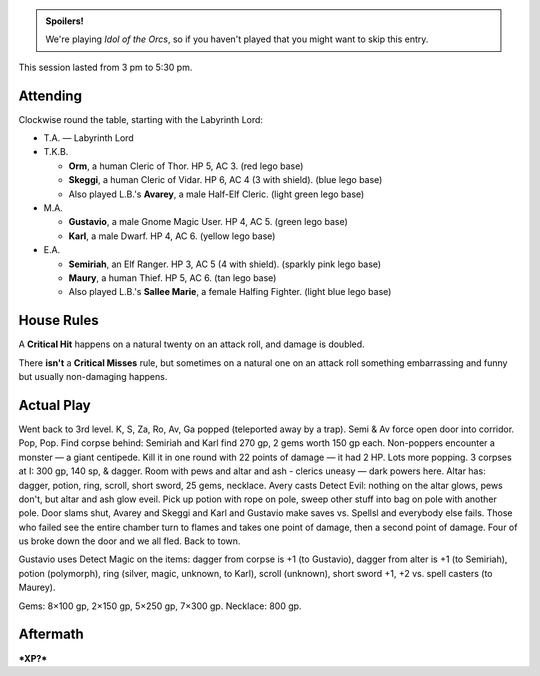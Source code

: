 .. title: Idol of the Orcs, Session #8
.. slug: idol-of-the-orcs-s08
.. date: 2012-09-22 00:00:00 UTC-05:00
.. tags: gaming,actual-play,rpg,d&d,kids,labyrinth lord,spoilers,idol of the orcs
.. category: gaming/actual-play/the-kids/kids-gming/idol-of-the-orcs
.. link: 
.. description: 
.. type: text


.. role:: area
.. role:: dead
.. role:: spell
.. role:: loot(strong)
.. role:: pc(strong)
.. role:: npc(strong)
.. role:: hire
.. role:: rule(strong)
.. role:: player
.. role:: ll

.. admonition:: Spoilers!

   We're playing `Idol of the Orcs`, so if you haven't played that you
   might want to skip this entry.

This session lasted from 3 pm to 5:30 pm.

Attending
=========

Clockwise round the table, starting with the Labyrinth Lord:

+ T.A. — Labyrinth Lord
  
+ T.K.B. 

  + :pc:`Orm`, a human Cleric of Thor.  HP 5, AC 3. (red lego base)

  + :pc:`Skeggi`, a human Cleric of Vidar.  HP 6, AC 4 (3 with
    shield). (blue lego base)

  + Also played L.B.'s :pc:`Avarey`, a male Half-Elf Cleric. (light
    green lego base)

+ M.A. 

  + :pc:`Gustavio`, a male Gnome Magic User.  HP 4,
    AC 5. (green lego base)

  + :pc:`Karl`, a male Dwarf.  HP 4, AC 6.  (yellow lego base)

+ E.A.

  + :pc:`Semiriah`, an Elf Ranger.  HP 3, AC 5 (4 with shield). (sparkly
    pink lego base)

  + :pc:`Maury`, a human Thief.  HP 5, AC 6. (tan lego base)

  + Also played L.B.'s :pc:`Sallee Marie`, a female Halfing Fighter.
    (light blue lego base)


House Rules
===========

A `Critical Hit`:rule: happens on a natural twenty on an attack roll,
and damage is doubled.

There **isn't** a `Critical Misses`:rule: rule, but sometimes on a
natural one on an attack roll something embarrassing and
funny but usually non-damaging happens.


Actual Play
===========

Went back to 3rd level.  K, S, Za, Ro, Av, Ga popped (teleported away
by a trap).  Semi & Av force open door into corridor.  Pop, Pop.  Find
corpse behind: Semiriah and Karl find 270 gp, 2 gems worth 150 gp
each.  Non-poppers encounter a monster — a giant centipede.  Kill it
in one round with 22 points of damage — it had 2 HP.  Lots more
popping.  3 corpses at I: 300 gp, 140 sp, & dagger.  Room with pews
and altar and ash - clerics uneasy — dark powers here.  Altar has:
dagger, potion, ring, scroll, short sword, 25 gems, necklace.  Avery
casts Detect Evil: nothing on the altar glows, pews don't, but altar
and ash glow eveil.  Pick up potion with rope on pole, sweep other
stuff into bag on pole with another pole.  Door slams shut, Avarey and
Skeggi and Karl and Gustavio make saves vs. Spellsl and everybody else
fails.  Those who failed see the entire chamber turn to flames and
takes one point of damage, then a second point of damage.  Four of us
broke down the door and we all fled.  Back to town.

Gustavio uses Detect Magic on the items: dagger from corpse is +1 (to
Gustavio), dagger from alter is +1 (to Semiriah), potion (polymorph),
ring (silver, magic, unknown, to Karl), scroll (unknown), short
sword +1, +2 vs. spell casters (to Maurey).

Gems: 8×100 gp, 2×150 gp, 5×250 gp, 7×300 gp.  Necklace: 800 gp.


Aftermath
=========

***XP?***

..
   Local Variables:
   compile-command: "rst -o -p -b idol-of-the-orcs-s08.rst"
   End:
